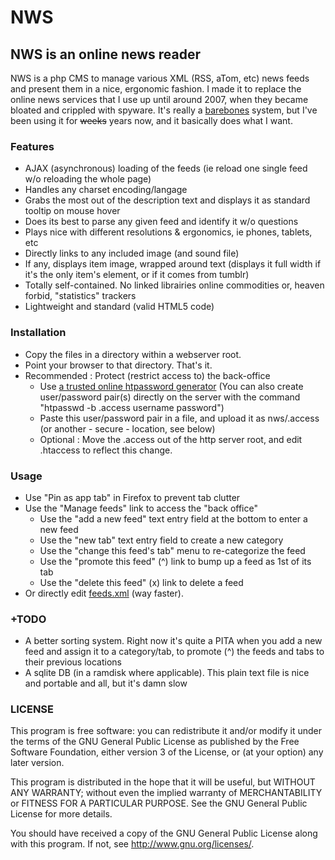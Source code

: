 * NWS

** NWS is an online news reader

   NWS is a php CMS to manage various XML (RSS, aTom, etc) news feeds
   and present them in a nice, ergonomic fashion. I made it to replace the online
   news services that I use up until around 2007, when they became bloated and
   crippled with spyware. It's really a [[https://github.com/xaccrocheur/nws/blob/master/screenshot.png][barebones]] system, but I've
   been using it for +weeks+ years now, and it basically does what I want.

*** Features
   - AJAX (asynchronous) loading of the feeds (ie reload one single feed w/o reloading the whole page)
   - Handles any charset encoding/langage
   - Grabs the most out of the description text and displays it as standard tooltip on mouse hover
   - Does its best to parse any given feed and identify it w/o questions
   - Plays nice with different resolutions & ergonomics, ie phones, tablets, etc
   - Directly links to any included image (and sound file)
   - If any, displays item image, wrapped around text (displays it full width if it's the only item's element, or if it comes from tumblr)
   - Totally self-contained. No linked librairies online commodities or, heaven forbid, "statistics" trackers
   - Lightweight and standard (valid HTML5 code)

*** Installation
   - Copy the files in a directory within a webserver root.
   - Point your browser to that directory. That's it.
   - Recommended : Protect (restrict access to) the back-office
     - Use [[https://duckduckgo.com/?q%3Dhtpassword%2Bgenerator][a trusted online htpassword generator]] (You can also create user/password pair(s) directly on the server with the command "htpasswd -b .access username password")
     - Paste this user/password pair in a file, and upload it as nws/.access (or another - secure - location, see below)
     - Optional : Move the .access out of the http server root, and edit .htaccess to reflect this change.

*** Usage
   - Use "Pin as app tab" in Firefox to prevent tab clutter
   - Use the "Manage feeds" link to access the "back office"
     - Use the "add a new feed" text entry field at the bottom to enter a new feed
     - Use the "new tab" text entry field to create a new category
     - Use the "change this feed's tab" menu to re-categorize the feed
     - Use the "promote this feed" (^) link to bump up a feed as 1st of its tab
     - Use the "delete this feed" (x) link to delete a feed
   - Or directly edit [[https://github.com/xaccrocheur/nws/blob/master/feeds.xml][feeds.xml]] (way faster).

*** +TODO
  - A better sorting system. Right now it's quite a PITA when you add a new feed and assign it to a category/tab, to promote (^) the feeds and tabs to their previous locations
  - A sqlite DB (in a ramdisk where applicable). This plain text file is nice and portable and all, but it's damn slow

*** LICENSE
    This program is free software: you can redistribute it and/or modify
    it under the terms of the GNU General Public License as published by
    the Free Software Foundation, either version 3 of the License, or
    (at your option) any later version.

    This program is distributed in the hope that it will be useful,
    but WITHOUT ANY WARRANTY; without even the implied warranty of
    MERCHANTABILITY or FITNESS FOR A PARTICULAR PURPOSE.  See the
    GNU General Public License for more details.

    You should have received a copy of the GNU General Public License
    along with this program.  If not, see <http://www.gnu.org/licenses/>.
